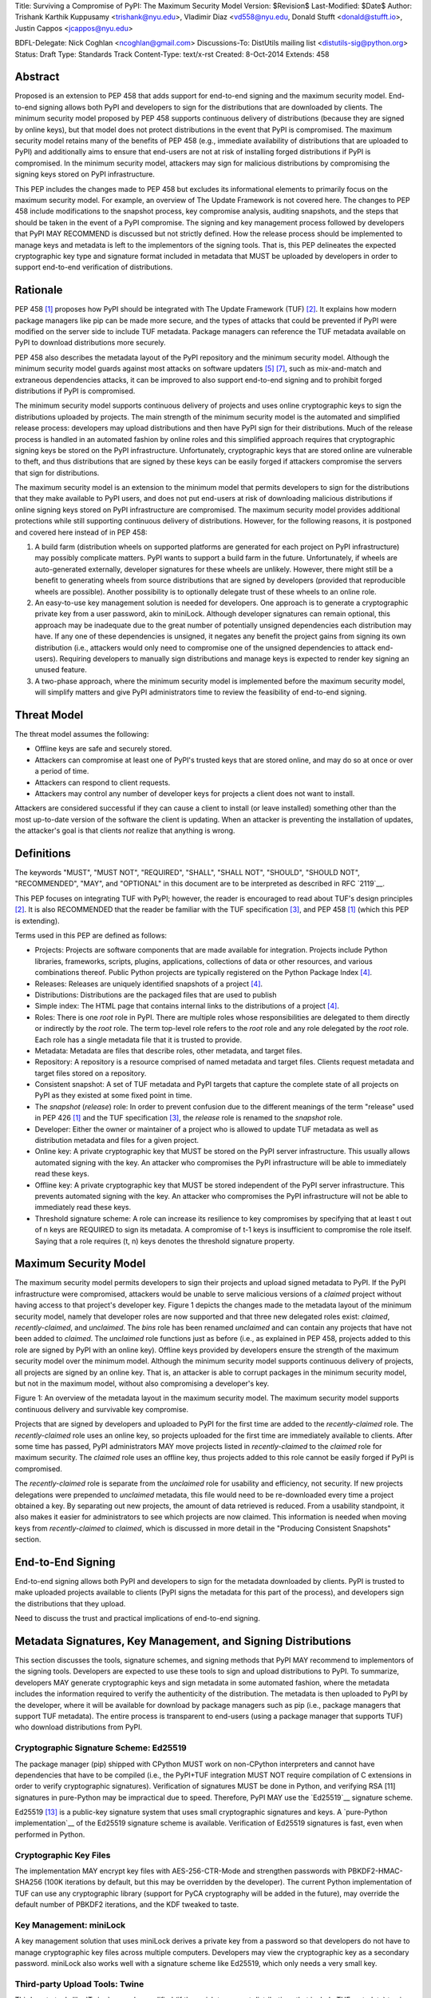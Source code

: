 Title: Surviving a Compromise of PyPI: The Maximum Security Model
Version: $Revision$
Last-Modified: $Date$
Author: Trishank Karthik Kuppusamy <trishank@nyu.edu>,
Vladimir Diaz <vd558@nyu.edu, Donald Stufft <donald@stufft.io>,
Justin Cappos <jcappos@nyu.edu>

BDFL-Delegate: Nick Coghlan <ncoghlan@gmail.com>
Discussions-To: DistUtils mailing list <distutils-sig@python.org>
Status: Draft
Type: Standards Track
Content-Type: text/x-rst
Created: 8-Oct-2014
Extends:  458 


Abstract
========

Proposed is an extension to PEP 458 that adds support for end-to-end signing
and the maximum security model.  End-to-end signing allows both PyPI and
developers to sign for the distributions that are downloaded by clients.  The
minimum security model proposed by PEP 458 supports continuous delivery of
distributions (because they are signed by online keys), but that model does not
protect distributions in the event that PyPI is compromised.  The maximum
security model retains many of the benefits of PEP 458 (e.g., immediate
availability of distributions that are uploaded to PyPI) and additionally aims
to ensure that end-users are not at risk of installing forged distributions if
PyPI is compromised.  In the minimum security model, attackers may sign for
malicious distributions by compromising the signing keys stored on PyPI
infrastructure.

This PEP includes the changes made to PEP 458 but excludes its informational
elements to primarily focus on the maximum security model.  For example, an
overview of The Update Framework is not covered here.  The changes to PEP 458
include modifications to the snapshot process, key compromise analysis,
auditing snapshots, and the steps that should be taken in the event of a PyPI
compromise.  The signing and key management process followed by developers that
PyPI MAY RECOMMEND is discussed but not strictly defined.  How the release
process should be implemented to manage keys and metadata is left to the
implementors of the signing tools.  That is, this PEP delineates the expected
cryptographic key type and signature format included in metadata that MUST be
uploaded by developers in order to support end-to-end verification of
distributions.


Rationale
=========

PEP 458 [1]_ proposes how PyPI should be integrated with The Update Framework
(TUF) [2]_.  It explains how modern package managers like pip can be made more
secure, and the types of attacks that could be prevented if PyPI were modified
on the server side to include TUF metadata.  Package managers can
reference the TUF metadata available on PyPI to download distributions more
securely.

PEP 458 also describes the metadata layout of the PyPI repository and the
minimum security model.  Although the minimum security model guards against
most attacks on software updaters [5]_ [7]_, such as mix-and-match and
extraneous dependencies attacks, it can be improved to also support end-to-end
signing and to prohibit forged distributions if PyPI is compromised.

The minimum security model supports continuous delivery of projects and uses
online cryptographic keys to sign the distributions uploaded by projects.  The
main strength of the minimum security model is the automated and simplified
release process: developers may upload distributions and then have PyPI sign
for their distributions.  Much of the release process is handled in an
automated fashion by online roles and this simplified approach requires that
cryptographic signing keys be stored on the PyPI infrastructure.
Unfortunately, cryptographic keys that are stored online are vulnerable to
theft, and thus distributions that are signed by these keys can be easily
forged if attackers compromise the servers that sign for distributions.

The maximum security model is an extension to the minimum model that permits
developers to sign for the distributions that they make available to PyPI
users, and does not put end-users at risk of downloading malicious
distributions if online signing keys stored on PyPI infrastructure are
compromised.  The maximum security model provides additional protections while
still supporting continuous delivery of distributions.  However, for the
following reasons, it is postponed and covered here instead of in PEP 458:

1.  A build farm (distribution wheels on supported platforms are generated for
    each project on PyPI infrastructure) may possibly complicate matters.  PyPI
    wants to support a build farm in the future.  Unfortunately, if wheels are
    auto-generated externally, developer signatures for these wheels are
    unlikely.  However, there might still be a benefit to generating wheels
    from source distributions that are signed by developers (provided that
    reproducible wheels are possible).  Another possibility is to optionally
    delegate trust of these wheels to an online role.

2.  An easy-to-use key management solution is needed for developers.  One
    approach is to generate a cryptographic private key from a user password,
    akin to miniLock.  Although developer signatures can remain optional, this
    approach may be inadequate due to the great number of potentially unsigned
    dependencies each distribution may have.  If any one of these dependencies
    is unsigned, it negates any benefit the project gains from signing its own
    distribution (i.e., attackers would only need to compromise one of the
    unsigned dependencies to attack end-users).  Requiring developers to
    manually sign distributions and manage keys is expected to render key
    signing an unused feature.

3.  A two-phase approach, where the minimum security model is implemented
    before the maximum security model, will simplify matters and give PyPI
    administrators time to review the feasibility of end-to-end signing.


Threat Model
============

The threat model assumes the following:

* Offline keys are safe and securely stored.

* Attackers can compromise at least one of PyPI's trusted keys that are stored
  online, and may do so at once or over a period of time.

* Attackers can respond to client requests.

* Attackers may control any number of developer keys for projects a client does
  not want to install.

Attackers are considered successful if they can cause a client to install (or
leave installed) something other than the most up-to-date version of the
software the client is updating. When an attacker is preventing the
installation of updates, the attacker's goal is that clients *not* realize that
anything is wrong. 


Definitions
===========

The keywords "MUST", "MUST NOT", "REQUIRED", "SHALL", "SHALL NOT", "SHOULD",
"SHOULD NOT", "RECOMMENDED", "MAY", and "OPTIONAL" in this document are to be
interpreted as described in RFC `2119`__.

__ http://www.ietf.org/rfc/rfc2119.txt

This PEP focuses on integrating TUF with PyPI; however, the reader is
encouraged to read about TUF's design principles [2]_.  It is also RECOMMENDED
that the reader be familiar with the TUF specification [3]_, and PEP 458 [1]_
(which this PEP is extending).

Terms used in this PEP are defined as follows:

* Projects: Projects are software components that are made available for
  integration.  Projects include Python libraries, frameworks, scripts,
  plugins, applications, collections of data or other resources, and various
  combinations thereof.  Public Python projects are typically registered on the
  Python Package Index [4]_.

* Releases: Releases are uniquely identified snapshots of a project [4]_.

* Distributions: Distributions are the packaged files that are used to publish

* Simple index: The HTML page that contains internal links to the
  distributions of a project [4]_.

* Roles: There is one *root* role in PyPI.  There are multiple roles whose
  responsibilities are delegated to them directly or indirectly by the *root*
  role. The term top-level role refers to the *root* role and any role
  delegated by the *root* role. Each role has a single metadata file that it is
  trusted to provide.

* Metadata: Metadata are files that describe roles, other metadata, and target
  files.

* Repository: A repository is a resource comprised of named metadata and target
  files.  Clients request metadata and target files stored on a repository.

* Consistent snapshot: A set of TUF metadata and PyPI targets that capture the
  complete state of all projects on PyPI as they existed at some fixed point in
  time.

* The *snapshot* (*release*) role: In order to prevent confusion due to the
  different meanings of the term "release" used in PEP 426 [1]_ and the TUF
  specification [3]_, the *release* role is renamed to the *snapshot* role.
  
* Developer: Either the owner or maintainer of a project who is allowed to
  update TUF metadata as well as distribution metadata and files for a given
  project. 

* Online key: A private cryptographic key that MUST be stored on the PyPI
  server infrastructure.  This usually allows automated signing with the key.
  An attacker who compromises the PyPI infrastructure will be able to
  immediately read these keys.

* Offline key: A private cryptographic key that MUST be stored independent of
  the PyPI server infrastructure.  This prevents automated signing with the
  key.  An attacker who compromises the PyPI infrastructure will not be able to
  immediately read these keys.

* Threshold signature scheme: A role can increase its resilience to key
  compromises by specifying that at least t out of n keys are REQUIRED to sign
  its metadata.  A compromise of t-1 keys is insufficient to compromise the
  role itself.  Saying that a role requires (t, n) keys denotes the threshold
  signature property.


Maximum Security Model
======================

The maximum security model permits developers to sign their projects and upload
signed metadata to PyPI.  If the PyPI infrastructure were compromised,
attackers would be unable to serve malicious versions of a *claimed* project
without having access to that project's developer key.  Figure 1 depicts the
changes made to the metadata layout of the minimum security model, namely that
developer roles are now supported and that three new delegated roles exist:
*claimed*, *recently-claimed*, and *unclaimed*.  The *bins* role has been
renamed *unclaimed* and can contain any projects that have not been added to
*claimed*.  The *unclaimed* role functions just as before (i.e., as explained
in PEP 458, projects added to this role are signed by PyPI with an online key).
Offline keys provided by developers ensure the strength of the maximum security
model over the minimum model.  Although the minimum security model supports
continuous delivery of projects, all projects are signed by an online key.
That is, an attacker is able to corrupt packages in the minimum security model,
but not in the maximum model, without also compromising a developer's key.

.. image:: figure1.png

Figure 1: An overview of the metadata layout in the maximum security model.
The maximum security model supports continuous delivery and survivable key
compromise.

Projects that are signed by developers and uploaded to PyPI for the first time
are added to the *recently-claimed* role.  The *recently-claimed* role uses an
online key, so projects uploaded for the first time are immediately available
to clients.  After some time has passed, PyPI administrators MAY move projects
listed in *recently-claimed* to the *claimed* role for maximum security.  The
*claimed* role uses an offline key, thus projects added to this role cannot be
easily forged if PyPI is compromised.

The *recently-claimed* role is separate from the *unclaimed* role for usability
and efficiency, not security.  If new projects delegations were prepended to
*unclaimed* metadata, this file would need to be re-downloaded every time a
project obtained a key.  By separating out new projects, the amount of data
retrieved is reduced.  From a usability standpoint, it also makes it easier for
administrators to see which projects are now claimed.  This information is
needed when moving keys from *recently-claimed* to *claimed*, which is 
discussed in more detail in the "Producing Consistent Snapshots" section.


End-to-End Signing
==================

End-to-end signing allows both PyPI and developers to sign for the metadata
downloaded by clients.  PyPI is trusted to make uploaded projects available to
clients (PyPI signs the metadata for this part of the process), and developers
sign the distributions that they upload.

Need to discuss the trust and practical implications of end-to-end signing. 


Metadata Signatures, Key Management, and Signing Distributions
==============================================================

This section discusses the tools, signature schemes, and signing methods that
PyPI MAY recommend to implementors of the signing tools.  Developers are
expected to use these tools to sign and upload distributions to PyPI.  To
summarize, developers MAY generate cryptographic keys and sign metadata in some
automated fashion, where the metadata includes the information required to
verify the authenticity of the distribution.  The metadata is then uploaded to
PyPI by the developer, where it will be available for download by package
managers such as pip (i.e., package managers that support TUF metadata).  The
entire process is transparent to end-users (using a package manager that
supports TUF) who download distributions from PyPI.


Cryptographic Signature Scheme: Ed25519
---------------------------------------

The package manager (pip) shipped with CPython MUST work on non-CPython
interpreters and cannot have dependencies that have to be compiled (i.e., the
PyPI+TUF integration MUST NOT require compilation of C extensions in order to
verify cryptographic signatures).  Verification of signatures MUST be done in
Python, and verifying RSA [11] signatures in pure-Python may be impractical due
to speed.  Therefore, PyPI MAY use the `Ed25519`__ signature scheme.

__ http://ed25519.cr.yp.to/

Ed25519 [13]_ is a public-key signature system that uses small cryptographic
signatures and keys.  A `pure-Python implementation`__ of the Ed25519 signature
scheme is available.  Verification of Ed25519 signatures is fast, even when
performed in Python.

__ https://github.com/pyca/ed25519


Cryptographic Key Files 
-----------------------

The implementation MAY encrypt key files with AES-256-CTR-Mode and strengthen
passwords with PBKDF2-HMAC-SHA256 (100K iterations by default, but this may be
overridden by the developer). The current Python implementation of TUF can use
any cryptographic library (support for PyCA cryptography will be added in the
future), may override the default number of PBKDF2 iterations, and the KDF
tweaked to taste.


Key Management: miniLock
------------------------

A key management solution that uses miniLock derives a private key from a
password so that developers do not have to manage cryptographic key files
across multiple computers.  Developers may view the cryptographic key as a
secondary password.  miniLock also works well with a signature scheme like
Ed25519, which only needs a very small key.

__ https://github.com/kaepora/miniLock#-minilock


Third-party Upload Tools: Twine
-------------------------------

Third-party tools like `Twine`__ may be modified (if they wish to support
distributions that include TUF metadata) to sign and upload developer projects
to PyPI.  Twine is a utility for interacting with PyPI that uses TLS to upload
distributions, and prevents MITM attacks on usernames and passwords.

__ https://github.com/pypa/twine


Distutils
---------

__ https://docs.python.org/2/distutils/index.html#distutils-index

Distutils MAY be modified to sign metadata and to upload signed distributions
to PyPI.  Distutils comes packaged with CPython and is the most widely-used
tool for uploading distributions to PyPI.


Automated Signing Solution
--------------------------

A default PyPI-mediated key management and package signing solution that is
transparent to developers and does not require a key escrow (sharing encrypted
private keys with PyPI) is RECOMMENDED for the signing tools.  Additionally,
the signing tools SHOULD also circumvent the sharing of encrypted private keys
between the multiple machines of each developer.

The following outlines the automated signing solution that a developer MAY
follow to upload a distribution to PyPI:

1.  Register project.
2.  Enter secondary password.
3.  Add new identity to PyPI user account from machine 2 (after a password prompt).
4.  Upload project.

Under the hood (the developer is not aware or needs to care that packages are
automatically signed):

Adding a new identity, by entering only a password, in step 3 generates an
encrypted private key file that uploads the ed25519 public key to PyPI.  An
existing identity (its public key is contained in project metadata or on PyPI)
signs (this is done transparently) for new identities.  By default, project
metadata has a signature threshold of 1 and other verified identities may
create new releases to satisfy the threshold.

However, the signing tools should be flexible; a single project key may also be
shared between multiple machines if manual key management is preferred (e.g.,
ssh-copy-id).

The current TUF `repository`__ and `developer`__ tools are available for
review.

__ https://github.com/theupdateframework/tuf/blob/develop/tuf/README.md
__ https://github.com/theupdateframework/tuf/blob/develop/tuf/README-developer-tools.md

The repository and developer TUF tools currently support all of the
recommendations previously mentioned except for the automated signing solution,
which must be added to Distutils, Twine, and other third-party signing tools.
The automated signing solution simply calls available repository tool functions
to sign metadata and to generate the cryptographic key files.

Producing Consistent Snapshots
------------------------------

PyPI is responsible for updating, depending on the project, either the
*claimed*, *recently-claimed*, or *unclaimed* metadata as well as associated
delegated metadata. Every project MUST upload its set of metadata and targets
in a single transaction.  The uploaded set of files is called the "project
transaction."  How PyPI MAY validate files in a project transaction is
discussed in a later section.  The focus of this section is on how PyPI will
respond to a project transaction.

Every metadata and target file MUST include in its filename the `hex digest`__
of its `SHA-256`__ hash.  For this PEP, it is RECOMMENDED that PyPI adopt a
simple convention of the form: digest.filename, where filename is the original
filename without a copy of the hash, and digest is the hex digest of the hash.

__ http://docs.python.org/2/library/hashlib.html#hashlib.hash.hexdigest
__ https://en.wikipedia.org/wiki/SHA-2

When an unclaimed project uploads a new transaction, a project transaction
process MUST add all new targets and relevant delegated unclaimed metadata. (We
describe later in this section why the unclaimed role will delegate targets to
a number of delegated unclaimed roles.) Finally, the project transaction
process MUST inform the consistent snapshot process about new delegated
unclaimed metadata.

When a recently-claimed project uploads a new transaction, a project
transaction process MUST add all new targets and delegated targets metadata for
the project. If the project is new, then the project transaction process MUST
also add new recently-claimed metadata with the public keys and threshold
number (which MUST be part of the transaction) for the project. Finally, the
project transaction process MUST inform the consistent snapshot process about
new recently-claimed metadata as well as the current set of delegated targets
metadata for the project.

The transaction process for a claimed project is slightly different in that
PyPI administrators will choose to move the project from the *recently-claimed*
role to the *claimed* role. A project transaction process MUST then add new
recently-claimed and claimed metadata to reflect this migration. As is the case
for a recently-claimed project, the project transaction process MUST always add
all new targets and delegated targets metadata for the claimed project.
Finally, the project transaction process MUST inform the consistent snapshot
process about new recently-claimed or claimed metadata as well as the current
set of delegated targets metadata for the project.

Project transaction processes SHOULD be automated, except when PyPI
administrators move a project from the recently-claimed role to the claimed
role. Project transaction processes MUST also be applied atomically: either all
metadata and targets -- or none of them -- are added. The project transaction
processes and consistent snapshot process SHOULD work concurrently. Finally,
project transaction processes SHOULD keep in memory the latest claimed,
recently-claimed, and unclaimed metadata so that they will be correctly updated
in new consistent snapshots.

All project transactions MAY be placed in a single queue and processed
serially.  Alternatively, the queue MAY be processed concurrently in order of
appearance, provided that the following rules are observed:

1.  No pair of project transaction processes may concurrently work on the same
    project.

2.  No pair of project transaction processes may concurrently work on
    *unclaimed* projects that belong to the same delegated *unclaimed* role.

3.  No pair of project transaction processes may concurrently work on new
    recently-claimed projects.

4.  No pair of project transaction processes may concurrently work on new
    claimed projects.

5.  No project transaction process may work on a new claimed project while
    another project transaction process is working on a new recently-claimed
    project and vice versa.

These rules MUST be observed to ensure that metadata is not read from or
written to inconsistently.


Snapshot Process
----------------

The snapshot process is fairly simple and SHOULD be automated.  The snapshot
process MUST keep in memory the latest working set of *root*, *targets*, and
delegated roles.  Every minute or so the snapshot process will sign for this
latest working set.  (Recall that project transaction processes continuously
inform the snapshot process about the latest delegated metadata in a
concurrency-safe manner.  The snapshot process will actually sign for a copy of
the latest working set while the latest working set in memory will be updated
with information that is continuously communicated by the project transaction
processes.)  The snapshot process MUST generate and sign new *timestamp*
metadata that will vouch for the metadata (*root*, *targets*, and delegated
roles) generated in the previous step.  Finally, the snapshot process MUST make
available to clients the new *timestamp* and *snapshot* metadata representing
the latest snapshot.


A claimed or recently-claimed project will need to upload in its transaction to
PyPI not just targets (a simple index as well as distributions) but also TUF
metadata. The project MAY do so by uploading a ZIP file containing two
directories, /metadata/ (containing delegated targets metadata files) and
/targets/ (containing targets such as the project simple index and
distributions which are signed for by the delegated targets metadata).

Whenever the project uploads metadata or targets to PyPI, PyPI SHOULD check the
project TUF metadata for at least the following properties:

* A threshold number of the developers keys registered with PyPI by that
  project MUST have signed for the delegated targets metadata file that
  represents the "root" of targets for that project (e.g. metadata/targets/
  project.txt).
* The signatures of delegated targets metadata files MUST be valid.
* The delegated targets metadata files MUST NOT have expired.
* The delegated targets metadata MUST be consistent with the targets.
* A delegator MUST NOT delegate targets that were not delegated to itself by
  another delegator.
* A delegatee MUST NOT sign for targets that were not delegated to itself by a
  delegator.
* Every file MUST contain a unique copy of its hash in its filename following
  the filename.digest.ext convention recommended earlier.

If PyPI chooses to check the project TUF metadata, then PyPI MAY choose to
reject publishing any set of metadata or targets that do not meet these
requirements.

PyPI MUST enforce access control by ensuring that each project can only write
to the TUF metadata for which it is responsible. It MUST do so by ensuring that
project transaction processes write to the correct metadata as well as correct
locations within those metadata. For example, a project transaction process for
an unclaimed project MUST write to the correct target paths in the correct
delegated unclaimed metadata for the targets of the project.

On rare occasions, PyPI MAY wish to extend the TUF metadata format for projects
in a backward-incompatible manner. Note that PyPI will NOT be able to
automatically rewrite existing TUF metadata on behalf of projects in order to
upgrade the metadata to the new backward-incompatible format because this would
invalidate the signatures of the metadata as signed by developer keys.
Instead, package managers SHOULD be written to recognize and handle multiple
incompatible versions of TUF metadata so that claimed and recently-claimed
projects could be offered a reasonable time to migrate their metadata to newer
but backward-incompatible formats.

The details of how each project manages its TUF metadata is beyond the scope of
this PEP.

A few implementation notes are now in order.  So far, we have seen that only
new metadata and targets are added, but not that old metadata and targets are
removed.  Practical constraints are such that eventually PyPI will run out of
disk space to produce a new consistent snapshot.  If that happens, PyPI MAY
then use something like a "mark-and-sweep" algorithm to delete sufficiently old
consistent snapshots. Specifically, in order to preserve the latest consistent
snapshot, PyPI would walk objects -- beginning from the root (*timestamp*) --
of the latest consistent snapshot, mark all visited objects, and delete all
unmarked objects.  The last few consistent snapshots may be preserved in a
similar fashion.  Deleting a consistent snapshot will cause clients to see
nothing except HTTP 404 responses to any request for a target of the deleted
consistent snapshot.  Clients SHOULD then retry (as before) their requests with
the latest consistent snapshot.

All package managers that support TUF metadata MUST be modified to download
every metadata and target file (except for *timestamp* metadata) by including,
in the request for the file, the cryptographic hash of the file in the
filename.  Following the filename convention recommended earlier, a request for
the file at filename.ext will be transformed to the equivalent request for the
file at digest.filename.

Finally, PyPI SHOULD use a `transaction log`__ to record project transaction
processes and queues so that it will be easier to recover from errors after a
server failure.

__ https://en.wikipedia.org/wiki/Transaction_log


Key Compromise Analysis
=======================

This PEP has covered the maximum security model, the TUF roles that should be
added to support continuous delivery of distributions, how to generate and sign
the metadata of each role, and how to support distributions that have been
signed by developers.  The remaining sections discuss how PyPI SHOULD audit
repository metadata and the methods PyPI can use to detect and recover from a
PyPI compromise.

Table 1 summarizes a few of the attacks possible when a threshold number of
private cryptographic keys (belonging to any of the PyPI roles) are
compromised.  The leftmost column lists the roles (or a combination of roles)
that have been compromised, and the columns to the right show whether the
compromised roles leaves clients susceptible to malicious updates, freeze
attacks, or metadata inconsistency attacks.

+-------------------+-------------------+-----------------------+-----------------------+
| Role Compromise   | Malicious Updates | Freeze Attack         | Metadata Inconsistency|
|                   |                   |                       | Attacks               |
+===================+===================+=======================+=======================+
|    timetamp       |       NO          |       YES             |       NO              |
|                   | snapshot and      | limited by earliest   | snapshot needs to     |
|                   | targets or any    | root, targets, or bin | cooperate             |
|                   | of the delegated  | metadata expiry time  |                       |
|                   | roles need to     |                       |                       |
|                   | cooperate         |                       |                       |
+-------------------+-------------------+-----------------------+-----------------------+
|    snapshot       |       NO          |         NO            |       NO              |
|                   | timestamp and     | timestamp needs to    | timestamp needs to    |
|                   | targets or any of | coorperate            | cooperate             |
|                   | the delegated     |                       |                       |
|                   | roles need to     |                       |                       |
|                   | cooperate         |                       |                       |
+-------------------+-------------------+-----------------------+-----------------------+
|    timestamp      |       NO          |         YES           |       YES             |
|    **AND**        | targets or any    | limited by earliest   | limited by earliest   |
|    snapshot       | of the delegated  | root, targets, or bin | root, targets, or bin |
|                   | roles need to     | metadata expiry time  | metadata expiry time  |
|                   | cooperate         |                       |                       |
|                   |                   |                       |                       |
+-------------------+-------------------+-----------------------+-----------------------+
|    targets        |       NO          |     NOT APPLICABLE    |    NOT APPLICABLE     |
|    **OR**         | timestamp and     | need timestamp and    | need timestamp        |
|    claimed        | snapshot need to  | snapshot              | and snapshot          |
|    **OR**         | cooperate         |                       |                       |
| recently-claimed  |                   |                       |                       |
|    **OR**         |                   |                       |                       |
|    unclaimed      |                   |                       |                       |
|    **OR**         |                   |                       |                       |
|    project        |                   |                       |                       |
+-------------------+-------------------+-----------------------+-----------------------+
|   (timestamp      |       YES         |       YES             |       YES             |
|   **AND**         |                   | limited by earliest   | limited by earliest   |
|   snapshot)       |                   | root, targets, or bin | root, targets, or bin |
|   **AND**         |                   | metadata expiry time  | metadata expiry time  |
|   project         |                   |                       |                       |
|                   |                   |                       |                       |
+-------------------+-------------------+-----------------------+-----------------------+
|  (timestamp       |     YES           |        YES            |           YES         |
|  **AND**          | but only of       | limited by earliest   | limited by earliest   |
|  snapshot)        | projects not      | root, targets,        | root, targets,        |
|  **AND**          | delegated by      | claimed,              | claimed,              |
| (recently-claimed | claimed           | recently-claimed,     | recently-claimed,     |
| **OR**            |                   | project, or unclaimed | project, or unclaimed |
| unclaimed)        |                   | metadata expiry time  | metadata expiry time  |
+-------------------+-------------------+-----------------------+-----------------------+
| (timestamp        |                   |         YES           |           YES         | 
| **AND**           |                   | limited by earliest   | limited by earliest   |   
| snapshot)         |                   | root, targets,        | root, targets,        |
| **AND**           |       YES         | claimed,              | claimed,              |
| (targets **OR**   |                   | recently-claimed,     | recently-claimed,     |
| claimed)          |                   | project, or unclaimed | project, or unclaimed |
|                   |                   | metadata expiry time  | metadata expiry time  |
+-------------------+-------------------+-----------------------+-----------------------+
|     root          |       YES         |         YES           |           YES         |
+-------------------+-------------------+-----------------------+-----------------------+

Table 1: Attacks that are possible by compromising certain combinations of role keys.
In `September 2013`__, it was shown how the latest version (at the time) of pip
was susceptible to these attacks and how TUF could protect users against them
[8]_.

__ https://mail.python.org/pipermail/distutils-sig/2013-September/022755.html

Note that compromising *targets* or any delegated role (except for project
targets metadata) does not immediately allow an attacker to serve malicious
updates.  The attacker must also compromise the *timestamp* and *snapshot*
roles (which are both online and therefore more likely to be compromised).
This means that in order to launch any attack, one must not only be able to
act as a man-in-the-middle but also compromise the *timestamp* key (or
compromise the *root* keys and sign a new *timestamp* key).  To launch any
attack other than a freeze attack, one must also compromise the *snapshot* key.

Finally, a compromise of the PyPI infrastructure MAY introduce malicious
updates to *bins* projects because the keys for these roles are online.  The
maximum security model discussed in the appendix addresses this issue.  PEP X
[VD: Link to PEP once it is completed] also covers the maximum security model
and goes into more detail on generating developer keys and signing uploaded
distributions.


In the Event of a Key Compromise
--------------------------------

A key compromise means that a threshold of keys (belonging to the metadata
roles on PyPI), as well as the PyPI infrastructure, have been compromised and
used to sign new metadata on PyPI.

If a threshold number of developer keys of a project have been compromised,
the project MUST take the following steps:

1.  The project metadata and targets MUST be restored to the last known good
    consistent snapshot where the project was not known to be compromised. This
    can be done by developers repackaging and resigning all targets with
    the new keys.

2.  The project's metadata MUST have its version numbers incremented, expiry
    times suitably extended, and signatures renewed.

Whereas PyPI MUST take the following steps:

1.  Revoke the compromised developer keys from the *recently-claimed* or
    *claimed* role.  This is done by replacing the compromised developer keys
    with newly issued developer keys.

2.  A new timestamped consistent snapshot MUST be issued.

If a threshold number of timestamp, snapshot, recently-claimed, or
unclaimed keys have been compromised, then PyPI MUST take the following steps:

1.  Revoke the timestamp, snapshot, and targets role keys from the
    root role. This is done by replacing the compromised timestamp,
    snapshot, and targets keys with newly issued keys.

2.  Revoke the recently-claimed and unclaimed keys from the targets role by
    replacing their keys with newly issued keys. Sign the new targets role
    metadata and discard the new keys (because, as we explained earlier, this
    increases the security of targets metadata).

3.  Clear all targets or delegations in the recently-claimed role and delete
    all associated delegated targets metadata. Recently registered projects
    SHOULD register their developer keys again with PyPI.

4.  All targets of the recently-claimed and unclaimed roles SHOULD be compared
    with the last known good consistent snapshot where none of the timestamp,
    snapshot, recently-claimed, or unclaimed keys were known to have been
    compromised. Added, updated, or deleted targets in the compromised
    consistent snapshot that do not match the last known good consistent
    snapshot SHOULD be restored to their previous versions. After ensuring the
    integrity of all unclaimed targets, the unclaimed metadata MUST be
    regenerated.

5.  The recently-claimed and unclaimed metadata MUST have their version numbers
    incremented, expiry times suitably extended, and signatures renewed.

6.  A new timestamped consistent snapshot MUST be issued.

This would preemptively protect all of these roles even though only one of them
may have been compromised.

If a threshold number of the targets or claimed keys have been compromised,
then there is little that an attacker would be able do without the timestamp and
snapshot keys. In this case, PyPI MUST simply revoke the compromised targets or
claimed keys by replacing them with new keys in the root and targets roles,
respectively.

If a threshold number of the timestamp, snapshot, and claimed keys have been
compromised, then PyPI MUST take the following steps in addition to the steps
taken when either the timestamp or snapshot keys are compromised:

1.  Revoke the claimed role keys from the targets role and replace them with
    newly issued keys.
    
2.  All project targets of the claimed roles SHOULD be compared with the last
    known good consistent snapshot where none of the timestamp, snapshot, or
    claimed keys were known to have been compromised.  Added, updated, or
    deleted targets in the compromised consistent snapshot that do not match
    the last known good consistent snapshot MAY be restored to their previous
    versions.  After ensuring the integrity of all claimed project targets, the
    claimed metadata MUST be regenerated.

3.  The claimed metadata MUST have their version numbers incremented, expiry
    times suitably extended, and signatures renewed.


Following these steps would preemptively protect all of these roles even though
only one of them may have been compromised.

If a threshold number of *root* keys have been compromised, then PyPI MUST take
the steps taken when the *targets* role has been compromised.  All of the
*root* keys must also be replaced.

It is also RECOMMENDED that PyPI sufficiently document compromises with
security bulletins.  These security bulletins will be most informative when
users of pip-with-TUF are unable to install or update a project because the
keys for the *timestamp*, *snapshot*, or *root* roles are no longer valid.  Users
could then visit the PyPI web site to consult security bulletins that would
help to explain why users are no longer able to install or update, and then take
action accordingly.  When a threshold number of *root* keys have not been
revoked due to a compromise, then new *root* metadata may be safely updated
because a threshold number of existing *root* keys will be used to sign for the
integrity of the new *root* metadata.  TUF clients will be able to verify the
integrity of the new *root* metadata with a threshold number of previously
known *root* keys.  This will be the common case.  In the worst
case, where a threshold number of *root* keys have been revoked due to a
compromise, an end-user may choose to update new *root* metadata with
`out-of-band`__ mechanisms.

__ https://en.wikipedia.org/wiki/Out-of-band#Authentication


Auditing Snapshots
------------------

If a malicious party compromises PyPI, they can sign arbitrary files with any
of the online keys.  The roles with offline keys (i.e., *root* and *targets*)
are still protected. To safely recover from a repository compromise, snapshots
should be audited to ensure that files are only restored to trusted versions.

When a repository compromise has been detected, the integrity of three types of
information must be validated:

1. If the online keys of the repository have been compromised, they can be
   revoked by having the *targets* role sign new metadata, delegated to a new
   key.

2. If the role metadata on the repository has been changed, this will impact
   the metadata that is signed by online keys.  Any role information created
   since the compromise should be discarded. As a result, developers of new
   projects will need to re-register their projects.

3. If the packages themselves may have been tampered with, they can be
   validated using the stored hash information for packages that existed in
   trusted metadata before the compromise.  Also, new distributions that are
   signed by developers in the claimed role may be safely retained.  However,
   any distributions signed by developers in the *recently-claimed* or
   *unclaimed* roles should be discarded.

In order to safely restore snapshots in the event of a compromise, PyPI SHOULD
maintain a small number of its own mirrors to copy PyPI snapshots according to
some schedule.  The mirroring protocol can be used immediately for this
purpose.  The mirrors must be secured and isolated such that they are
responsible only for mirroring PyPI.  The mirrors can be checked against one
another to detect accidental or malicious failures.

Another approach is to periodically generate the cryptographic hash of
*snapshot* and tweet it.  For example, upon receiving the tweet, a user comes
forward with the actual metadata and the repository maintainers are then able
to verify metadata's cryptographic hash.  Alternatively, PyPI may periodically
archive its own versions of *snapshot* rather than rely on externally provided
metadata.  In this case, PyPI SHOULD take the cryptographic hash of every
package on the repository and store this data on an offline device. If any
package hash has changed, this indicates an attack has occurred.

Attacks that serve different versions of metadata or that freeze a version
of a package at a specific version can be handled by TUF with techniques
such as implicit key revocation and metadata mismatch detection [1].


References
==========

.. [1] https://www.python.org/dev/peps/pep-0458/
.. [2] https://isis.poly.edu/~jcappos/papers/samuel_tuf_ccs_2010.pdf
.. [3] https://github.com/theupdateframework/tuf/blob/develop/docs/tuf-spec.txt
.. [4] http://www.python.org/dev/peps/pep-0426/
.. [5] https://github.com/theupdateframework/pip/wiki/Attacks-on-software-repositories
.. [6] https://mail.python.org/pipermail/distutils-sig/2013-September/022773.html
.. [7] https://isis.poly.edu/~jcappos/papers/cappos_mirror_ccs_08.pdf
.. [8] https://mail.python.org/pipermail/distutils-sig/2013-September/022755.html
.. [9] https://pypi.python.org/security
.. [10] https://mail.python.org/pipermail/distutils-sig/2013-August/022154.html
.. [11] https://en.wikipedia.org/wiki/RSA_%28algorithm%29
.. [12] https://pypi.python.org/pypi/pycrypto
.. [13] http://ed25519.cr.yp.to/


Acknowledgements
================

This material is based upon work supported by the National Science Foundation
under Grants No. CNS-1345049 and CNS-0959138. Any opinions, findings, and
conclusions or recommendations expressed in this material are those of the
author(s) and do not necessarily reflect the views of the National Science
Foundation.

We thank Nick Coghlan, Daniel Holth and the distutils-sig community in general
for helping us to think about how to usably and efficiently integrate TUF with
PyPI.

Roger Dingledine, Sebastian Hahn, Nick Mathewson,  Martin Peck and Justin
Samuel helped us to design TUF from its predecessor Thandy of the Tor project.

We appreciate the efforts of Konstantin Andrianov, Geremy Condra, Zane Fisher,
Justin Samuel, Tian Tian, Santiago Torres, John Ward, and Yuyu Zheng to develop
TUF.


Copyright
=========

This document has been placed in the public domain.
